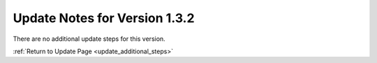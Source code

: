 Update Notes for Version 1.3.2
==============================

There are no additional update steps for this version.

:ref:`Return to Update Page <update_additional_steps>`

